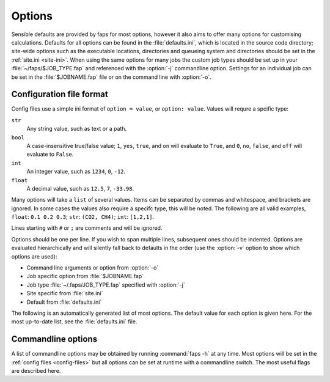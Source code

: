 =======
Options
=======

.. program:: faps


Sensible defaults are provided by faps for most options, however it also aims to
offer many options for customising calculations. Defaults for all options can be
found in the :file:`defaults.ini`, which is located in the source code
directory; site-wide options such as the executable locations, directories and
queueing system and directories should be set in the :ref:`site.ini <site-ini>`.
When using the same options for many jobs the custom job types should be set up
in your :file:`~/faps/$JOB_TYPE.fap` and referenced with the
:option:`-j` commandline option. Settings for an individual job can be
set in the :file:`$JOBNAME.fap` file or on the command line with :option:`-o`.

.. _config-files:

-------------------------
Configuration file format
-------------------------

Config files use a simple ini format of ``option = value``, or ``option:
value``. Values will requre a spcific type:

``str``
  Any string value, such as text or a path.

``bool``
  A case-insensitive true/false value; ``1``, ``yes``, ``true``, and ``on``
  will evaluate to ``True``, and ``0``, ``no``, ``false``, and ``off``
  will evaluate to ``False``.

``int``
  An integer value, such as ``1234``, ``0``, ``-12``.

``float``
  A decimal value, such as ``12.5``, ``7``, ``-33.98``.

Many options will take a ``list`` of several values. Items can be separated by
commas and whitespace, and brackets are ignored. In some cases the values
also require a specifc type, this will be noted. The following are all valid
examples, ``float``: ``0.1 0.2 0.3``; ``str``: ``(CO2, CH4)``; ``int``:
``[1,2,1]``.

Lines starting with ``#`` or ``;`` are comments and will be ignored.

Options should be one per line. If you wish to span multiple lines, subsequent
ones should be indented. Options are evaluated hierarchically and will silently
fall back to defaults in the order (use the :option:`-v` option to show which
options are used):

* Command line arguments or option from :option:`-o`
* Job specific option from :file:`$JOBNAME.fap`
* Job type :file:`~/.faps/JOB_TYPE.fap` specified with :option:`-j`
* Site specific from :file:`site.ini`
* Default from :file:`defaults.ini`



The following is an automatically generated list of most options. The default
value for each option is given here. For the most up-to-date list, see the
:file:`defaults.ini` file.


.. envvar:: charge_method

  Default: repeat

  yes, on, 1 and False, no, off, 0
  Method for calculating charge. [str] {repeat, gulp, egulp}

.. envvar:: dedicated_queue

  Default:

  Use a a specific queue when submitting jobs. Leave blank for none [str]
  e.g. NRAP12345 on sharcnet...

.. envvar:: default_cell

  Default: (10.0, 10.0, 10.0, 90, 90, 90)

  Cell parameters in A to use only when they are not specified in the
  input structure (e.g. for .xyz). Use either (a, b, c, alpha, beta, gamma) or
  ax, ay, az,
  bx, by, bz,
  cx, cy, cz
  notation. [float, list]

.. envvar:: dft_code

  Default: vasp

  Method to use for dft and/or optimization step. [str] {vasp, siesta}

.. envvar:: dispersion

  Default: True

  Turn on empirical dispersion corrections in dft codes that
  support it. [bool]

.. envvar:: egulp_exe

  Default: egulp

  Location of Eugene's QEq code. [str]

.. envvar:: esp_resolution

  Default: 0.1

  Target resolution of the esp grid (A). [float]

.. envvar:: esp_src

  Default: vasp

  Source for the ESP. This will usually be the same as the dft_code,
  but not always. [str] {vasp, siesta}

.. envvar:: fastmc_compress_files

  Default: \*.cube

  files to keep and compress after a successful fastmc job [str, list]

.. envvar:: fastmc_delete_files

  Default:

  files to delete after a successful fastmc job [str, list]

.. envvar:: fastmc_exe

  Default: fastmc

  Location of fastmc executable, must be the full path or be in the
  user's $PATH. [str]

.. envvar:: fastmc_keep_unfolded_cubes

  Default: False

  Should the original cube files be kept after folding (or deleted)? [bool]

.. envvar:: fastmc_ncpu

  Default: 1

  Number of CPUs to run fastmc on. Make sure that you use the
  correct fastmc_exe for parallel runs. [int]

.. envvar:: ff_opt_code

  Default: gulp

  Method to use to do force field optimisations. [str]

.. envvar:: find_maxima

  Default: True

  Calculate the location of the guests from the probability cube [bool]

.. envvar:: fold

  Default: True

  Fold probability cube into the unit cell [bool]

.. envvar:: guests

  Default: CO2

  Guest(s) to use in GCMC. [str, list] {see guests.lib}

.. envvar:: gulp_terse

  Default: False

  Reduce the standard output of GULP to a minimum with no movie files [bool]

.. envvar:: gulp_exe

  Default: gulp

  Location of GULP exe. [str]

.. envvar:: import

  Default: False

  Try to read in data from a previous calculation. [bool]

.. envvar:: initial_structure_format

  Default: cif

  Filetype for input structure file. [str] {pdb, cif, vasp, xyz}

.. envvar:: interactive

  Default: False

  Enable interactive interface. [bool]

.. envvar:: kpoints

  Default: (1, 1, 1)

  Kpoint grid size for dft calculations. Ensure that gamma-point only
  exe is not used for >1 kpoint. [(int, int, int)]

.. envvar:: mc_code

  Default: fastmc

  Method to use for Monte Carlo calculations. [str] {fastmc}

.. envvar:: mc_cutoff

  Default: 12.5

  Potential cutoff in A to use in GCMC. This will also be used to
  determine the minimum supercell size. [float]

.. envvar:: mc_eq_steps

  Default: 1000000

  GCMC equilibration steps. Use negative values for cycles. [int]

.. envvar:: mc_history_freq

  Default: 0

  How often to write the fastmc history. [int]

.. envvar:: mc_jobcontrol

  Default: False

  Add the 'jobcontrol' directive with fastmc so that GCMC must be
  stopped manually. [bool]

.. envvar:: mc_numguests_freq

  Default: 1000

  How often to write the fastmc numguests.out file. [int]

.. envvar:: mc_pressure

  Default: 0.15

  GCMC pressure(s) (bar). For multiple pressure points and guests use
  nested lists ((g1p1, g2p1, ...), (g1p2, g2p2, ...), ...), these are
  all run at every temperature to generate isotherms. [float, list]

.. envvar:: mc_probability_plot

  Default: True

  Turn on probability plots in GCMC. [bool]

.. envvar:: mc_probability_plot_spacing

  Default: 0.1

  Distance between grid points (resolution) in A for GCMC
  probability plot. [float]

.. envvar:: mc_prod_steps

  Default: 10000000

  GCMC production steps. Use negative values for cycles. [int]

.. envvar:: mc_state_points

  Default:

  Individual state points to run gcmc simulations; not combined with
  temperature/pressure isotherms. Specify points (bar/Kelvin) as:
  (T1, (g1p1, g2p1, ...)), (T2, (g1p2, g2p2, ...), ... [float, list]

.. envvar:: mc_supercell

  Default: (1, 1, 1)

  Minimum supercell to use for GCMC. These values will only be used
  if the individual dimenstions are larger than the supercell calculated
  from the cutoff. [(int, int, int)]

.. envvar:: mc_temperature

  Default: 298

  Temperature(s) to use in GCMC (Kelvin) combined with pressures to
  collect isotherms. [float, list]

.. envvar:: no_charges

  Default: False

  Skip the charge calculation step; If charges are not set in the
  input file or by other means they will all be zero. [bool]

.. envvar:: no_dft

  Default: False

  Skip the dft/optimization step; structure is not dft optimized and charge
  calculation may fail if it depends on the esp from this step. [bool]

.. envvar:: no_force_field_opt

  Default: True

  Do not pre-optimise with a force field. Ususally requires topology
  defined in the input file. [bool]

.. envvar:: no_gcmc

  Default: False

  Skip the gcmc step. [bool]

.. envvar:: no_properties

  Default: False

  Skip the property calculations. [bool]

.. envvar:: no_submit

  Default: False

  Do not submit jobs; just create input files. [bool]

.. envvar:: optim_h

  Default: True

  Optimize positions of hydrogens in dft/optimization step. [bool]

.. envvar:: optim_all

  Default: False

  Optimize all atom positions in dft/optimization step. [bool]

.. envvar:: optim_cell

  Default: False

  Optimize cell vectors in dft/optimization step. [bool]

.. envvar:: plain

  Default: False

  Do not colourise output. Ignored here; use commandline. [bool]

.. envvar:: potcar_dir

  Default: vasp_pseudopotentials/

  Location of VASP POTCARs; each element in a folder. [str]

.. envvar:: psf_dir

  Default: siesta_pseuodpotentials/

  Location of siesta psf pseudopotentials. [str]

.. envvar:: qeq_fit

  Default: False

  Fit charge equilibration parameters to calculated charges. [bool]

.. envvar:: qeq_parameters

  Default:

  custom parameter sets for QEq as (atom, electronegativity, 0.5\*hardness)
  [(int/str, float, float), list]

.. envvar:: queue

  Default: wooki

  Queuing system to use. [str] {wooki, sharcnet}

.. envvar:: quiet

  Default: False

  Only output errors. This will be ignored here; set on commandline. [bool]

.. envvar:: repeat_compress_files

  Default: \*.cube

  files to keep and compress after a successful REPEAT job. [str, list]

.. envvar:: repeat_delete_files

  Default: ESP_real_coul.dat fort.30 fort.40 REPEAT_param.inp

  files to delete after a successful REPEAT job. [str, list]

.. envvar:: repeat_exe

  Default: repeat.x

  Location of REPEAT executable. [str]

.. envvar:: repeat_ncpu

  Default: 1

  Cpus to use for REPEAT calculation. Ensure that repeat_exe points to a
  parallel version if using more than one CPU. [int]

.. envvar:: run_all

  Default: True

  Run all the steps without stopping. [bool]

.. envvar:: serial_memory

  Default: 2.5

  Maximum memory that can be used for serial calculations (GB).
  If using serial repeat this can restrict the resolution of the ESP. [float]

.. envvar:: siesta_accuracy

  Default: med

  General acucracy setting for siesta calcualtions. [str] {low, med, high}

.. envvar:: siesta_compress_files

  Default:

  Files to keep and compress after a successful SIESTA job. [str, list]

.. envvar:: siesta_delete_files

  Default: \*.ion \*.xml INPUT_TMP\* \*.DM

  Files to delete after a successful SIESTA job. [str, list]

.. envvar:: siesta_exe

  Default: siesta

  Location of siesta executable. [str]

.. envvar:: siesta_ncpu

  Default: 1

  Number of CPUs to use for siesta. [str]

.. envvar:: siesta_to_cube

  Default: siesta2repeat

  Command to convert siesta ESP to .cube file. [str]

.. envvar:: silent

  Default: False

  Only emit critical messages. Ignored here; use commandline. [bool]

.. envvar:: spin

  Default: False

  Turn on spin polarization in dft. [bool]

.. envvar:: surface_area_probe

  Default:

  Radius of probe for calculating surface areas. A probe of radius 0.0 will
  generate the VdW surface typical values for probe molecules are 1.42 (H2),
  1.72 (CO2) or 1.82 (N2) (A). [float, list]

.. envvar:: surface_area_resolution

  Default: 0.03

  Approximate area per point when subdividing accessible surface
  areas (A^2). [float]

.. envvar:: surface_area_save

  Default: False

  Save the valid points on the surface to a file. [bool]

.. envvar:: surface_area_uniform_sample

  Default: False

  Use points with a uniform spacing? (or do Monte Carlo sampling) [bool]

.. envvar:: symmetry

  Default: False

  Treat symmetrical atoms as equivalent for charges. [bool]

.. envvar:: tar_after

  Default: False

  Bundle all the output into an archive when the job is finished. [bool]

.. envvar:: tar_extract_before

  Default: False

  Extract all the tarred files before starting (useful for import). [bool]

.. envvar:: threaded_codes

  Default: repeat

  Codes that run with openmp threads, not mpi. [str, list]

.. envvar:: threaded_memory

  Default: 12

  Maximum memory to use for threaded calculations (GB). [float]

.. envvar:: update_opts

  Default: True

  Re-read options on restart. [bool]

.. envvar:: vasp_compress_files

  Default: LOCPOT CHGCAR vasprun.xml

  files to keep and compress after a successful VASP job. [str, list]

.. envvar:: vasp_delete_files

  Default: WAVECAR CHG DOSCAR EIGENVAL POTCAR PCDAT IBZKPT XDATCAR KPOINTS

  files to delete after a successful VASP job. [str, list]

.. envvar:: vasp_exe

  Default: vasp

  Name (location) of vasp executable. [str]

.. envvar:: vasp_ncpu

  Default: 8

  Number of cpus to run vasp on. [int]

.. envvar:: vasp_to_cube

  Default: vasp_to_cube

  Command to convert LOCPOT to .cube for REPEAT. [str]

.. envvar:: verbose

  Default: False

  Print debugging information. This will be ignored here; set on commandline.

.. envvar:: zeo++

  Default: True

  Run zeo++ on the structure? [bool]

.. envvar:: zeo++_exe

  Default: network

  Command to run for zeo++. Faps will generate the command lines. [str]

.. envvar:: daemon

  Default: False


  Function switch specific options

  Run fapswitch as a service and wait for line-by-line input.
  See also commandline options. [bool]

.. envvar:: fapswitch_backends

  Default: file

  Backends to store the output structures. [str, list] {file, sqlite}

.. envvar:: fapswitch_connectivity

  Default: openbabel

  Where to get the connectivity information from [str] {openbabel, file}

.. envvar:: fapswitch_custom_strings

  Default:

  Make functionalisations with the set of {.freeform.srings.} and
  [symm@try.strings]. [str, list]

.. envvar:: fapswitch_full_random_count

  Default: 0

  Number of completely randomised structures to make. [int]

.. envvar:: fapswitch_max_different

  Default: 0

  Maximum number of groups that will be used simultaneously. [int]

.. envvar:: fapswitch_port

  Default: 0

  Socket port to run the server mode on; leave as zero to pick random
  available port as two instances cannot share a port. [int]

.. envvar:: fapswitch_replace_all_sites

  Default: False

  Should fapswitch produce all group@site combinations? [bool]

.. envvar:: fapswitch_replace_groups

  Default:

  Only use the specified groups in systematic functionalisations. [list]

.. envvar:: fapswitch_replace_only

  Default:

  Only replace the listed sites in systematic functionalisations. [list]

.. envvar:: fapswitch_site_random_count

  Default: 0

  Number of symmetry based randomised structures to make. [int]

.. envvar:: fapswitch_unfunctionalised_probability

  Default: 0.5

  Probability that a site will have no functionalisation in random switching
  scheme. [float]


.. _commandline-options:

-------------------
Commandline options
-------------------

A list of commandline options may be obtained by running :command:`faps -h` at
any time. Most options will be set in the :ref:`config files <config-files>` but
all options can be set at runtime with a commandline switch. The most useful
flags are described here.


.. option:: -v, --verbose

  Print additional debugging information to the terminal and the
  :file:`$JOBNAME.flog` file.

.. option:: -q, --quiet

  Only output errors and warnings to the terminal. All normal output is still
  logged to the :file:`$JOBNAME.flog` file.

.. option:: -s, --silent

  Do not produce any terminal output except for critical errors. All normal
  output is still logged to the :file:`$JOBNAME.flog` file.

.. option:: -p, --plain

  Do not colorise or wrap the terminal output. Default is to colour the
  information and wrap the text at 80 characters. File output is always plain.

.. option:: -j <$JOB_TYPE>, --job-type=<$JOB_TYPE>

  Use the :file:`~/.faps/$JOB_TYPE.fap` file to set options for the current job.
  This will override defaults but options will still be overridden by
  :file:`$JOBNAME.fap` and options set on the commandline.

.. option:: -m, --import

  Faps will try to import data from an old or broken simulation and continue
  from there.

.. option:: -n, --no-submit

  Faps will create input files but not submit any jobs. As steps may depend on
  each other, calculations may need to run to continue the simulations.

.. option:: -o <CMDOPTS>, --option=<CMDOPTS>

  Allows any option from the :ref:`config file <config-files>` to be specified
  for a single job or step. These will override all other config files. Options
  should be specified as ``key=value`` pairs with no spaces or boolean values
  are set to true when they appear on the commandline. For example
  :command:`faps -o vasp_ncpu=24 -o spin -o optim_h=false $JOBNAME`, will
  override the number of vasp CPUs, turn on spin and turn off hydrogen
  optimisation.

.. option:: -i, --interactive

  After loading any previous simulation, faps will immediately enter the
  *expert only* interactive mode. This is probably only for debugging and
  fixing calculations. No support for this.

.. option:: -d, --daemon

  Fapswitch only: Start the program as a service; see the fapswitch
  documentation for how to use this.
